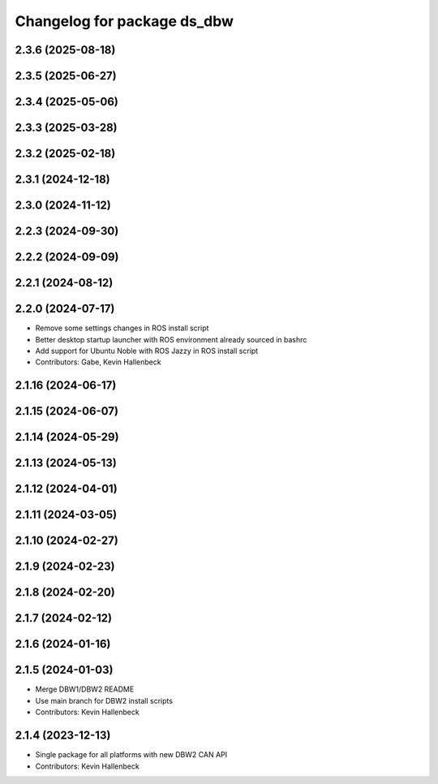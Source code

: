 ^^^^^^^^^^^^^^^^^^^^^^^^^^^^
Changelog for package ds_dbw
^^^^^^^^^^^^^^^^^^^^^^^^^^^^

2.3.6 (2025-08-18)
------------------

2.3.5 (2025-06-27)
------------------

2.3.4 (2025-05-06)
------------------

2.3.3 (2025-03-28)
------------------

2.3.2 (2025-02-18)
------------------

2.3.1 (2024-12-18)
------------------

2.3.0 (2024-11-12)
------------------

2.2.3 (2024-09-30)
------------------

2.2.2 (2024-09-09)
------------------

2.2.1 (2024-08-12)
------------------

2.2.0 (2024-07-17)
------------------
* Remove some settings changes in ROS install script
* Better desktop startup launcher with ROS environment already sourced in bashrc
* Add support for Ubuntu Noble with ROS Jazzy in ROS install script
* Contributors: Gabe, Kevin Hallenbeck

2.1.16 (2024-06-17)
-------------------

2.1.15 (2024-06-07)
-------------------

2.1.14 (2024-05-29)
-------------------

2.1.13 (2024-05-13)
-------------------

2.1.12 (2024-04-01)
-------------------

2.1.11 (2024-03-05)
-------------------

2.1.10 (2024-02-27)
-------------------

2.1.9 (2024-02-23)
------------------

2.1.8 (2024-02-20)
------------------

2.1.7 (2024-02-12)
------------------

2.1.6 (2024-01-16)
------------------

2.1.5 (2024-01-03)
------------------
* Merge DBW1/DBW2 README
* Use main branch for DBW2 install scripts
* Contributors: Kevin Hallenbeck

2.1.4 (2023-12-13)
------------------
* Single package for all platforms with new DBW2 CAN API
* Contributors: Kevin Hallenbeck
